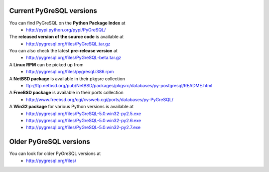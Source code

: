 Current PyGreSQL versions
-------------------------

You can find PyGreSQL on the **Python Package Index** at
 * http://pypi.python.org/pypi/PyGreSQL/

The **released version of the source code** is available at
  * http://pygresql.org/files/PyGreSQL.tar.gz
You can also check the latest **pre-release version** at
  * http://pygresql.org/files/PyGreSQL-beta.tar.gz
A **Linux RPM** can be picked up from
  * http://pygresql.org/files/pygresql.i386.rpm
A **NetBSD package** is available in their pkgsrc collection
  * ftp://ftp.netbsd.org/pub/NetBSD/packages/pkgsrc/databases/py-postgresql/README.html
A **FreeBSD package** is available in their ports collection
  * http://www.freebsd.org/cgi/cvsweb.cgi/ports/databases/py-PyGreSQL/
A **Win32 package** for various Python versions is available at
  * http://pygresql.org/files/PyGreSQL-5.0.win32-py2.5.exe
  * http://pygresql.org/files/PyGreSQL-5.0.win32-py2.6.exe
  * http://pygresql.org/files/PyGreSQL-5.0.win32-py2.7.exe

Older PyGreSQL versions
-----------------------

You can look for older PyGreSQL versions at
  * http://pygresql.org/files/
